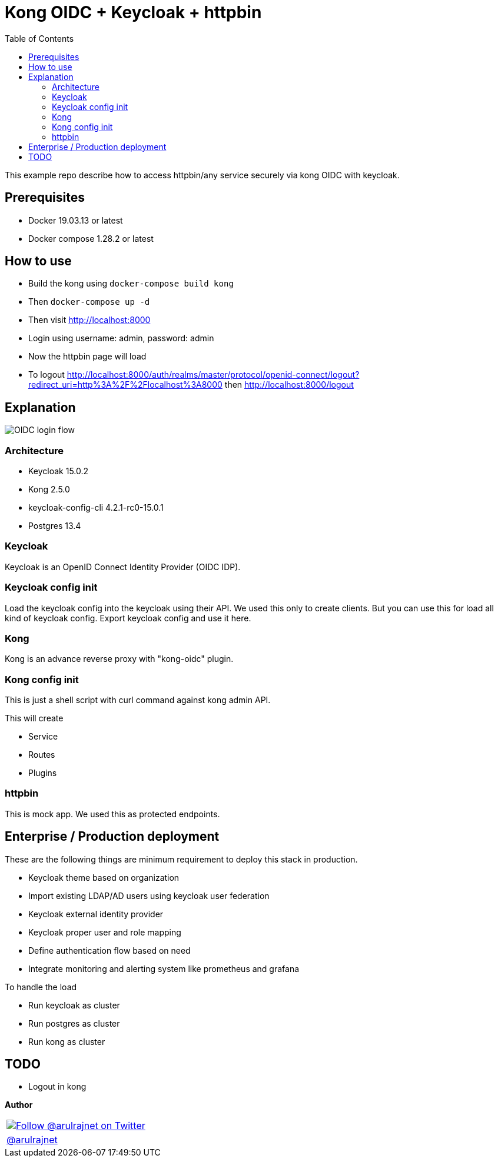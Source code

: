 :toc: left
:figure-caption!:

[[kong-oidc-with-keycloak]]
= Kong OIDC + Keycloak + httpbin

This example repo describe how to access httpbin/any service securely via kong OIDC with keycloak.


== Prerequisites

* Docker 19.03.13 or latest
* Docker compose 1.28.2 or latest

== How to use

* Build the kong using `docker-compose build kong`
* Then `docker-compose up -d`
* Then visit http://localhost:8000
* Login using username: admin, password: admin
* Now the httpbin page will load
* To logout http://localhost:8000/auth/realms/master/protocol/openid-connect/logout?redirect_uri=http%3A%2F%2Flocalhost%3A8000 then http://localhost:8000/logout

== Explanation

image:./assets/keycloak-kong-flow.png[OIDC login flow]

=== Architecture

* Keycloak 15.0.2
* Kong 2.5.0
* keycloak-config-cli 4.2.1-rc0-15.0.1
* Postgres 13.4

=== Keycloak

Keycloak is an OpenID Connect Identity Provider (OIDC IDP).

=== Keycloak config init

Load the keycloak config into the keycloak using their API. We used this only to create clients. But you can use this for load all kind of keycloak config. Export keycloak config and use it here.

=== Kong

Kong is an advance reverse proxy with "kong-oidc" plugin.

=== Kong config init

This is just a shell script with curl command against kong admin API.

This will create

* Service
* Routes
* Plugins

=== httpbin

This is mock app. We used this as protected endpoints.

== Enterprise / Production deployment

These are the following things are minimum requirement to deploy this stack in production.

* Keycloak theme based on organization
* Import existing LDAP/AD users using keycloak user federation
* Keycloak external identity provider
* Keycloak proper user and role mapping
* Define authentication flow based on need
* Integrate monitoring and alerting system like prometheus and grafana

To handle the load

* Run keycloak as cluster
* Run postgres as cluster
* Run kong as cluster

== TODO

* Logout in kong


*Author*

[%autowidth, grid=all, stripes=none]
|===
^a|image::https://avatars0.githubusercontent.com/u/834529?s=86[alt="Follow @arulrajnet on Twitter", align="center", link="https://twitter.com/arulrajnet", window=_blank]
|link:https://twitter.com/arulrajnet[@arulrajnet, title="Follow @arulrajnet on Twitter", window=_blank]
|===